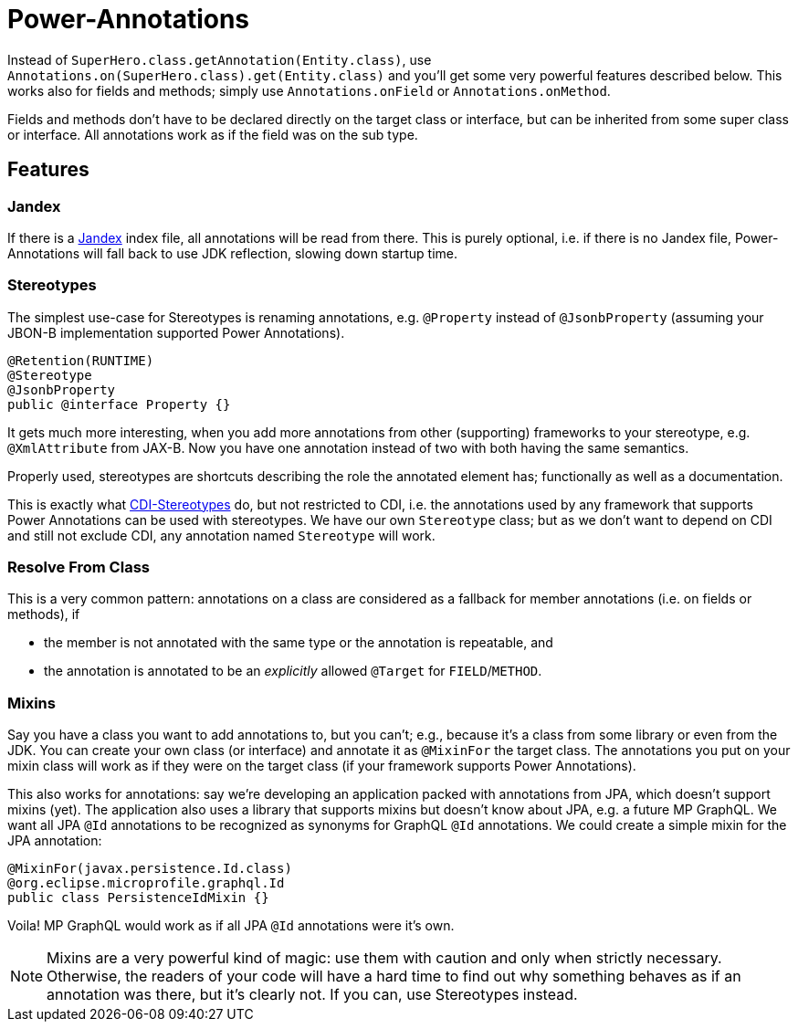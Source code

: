 = Power-Annotations

Instead of `SuperHero.class.getAnnotation(Entity.class)`, use `Annotations.on(SuperHero.class).get(Entity.class)` and you'll get some very powerful features described below. This works also for fields and methods; simply use `Annotations.onField` or `Annotations.onMethod`.

Fields and methods don't have to be declared directly on the target class or interface, but can be inherited from some super class or interface. All annotations work as if the field was on the sub type.

== Features

=== Jandex

If there is a https://github.com/wildfly/jandex[Jandex] index file, all annotations will be read from there. This is purely optional, i.e. if there is no Jandex file, Power-Annotations will fall back to use JDK reflection, slowing down startup time.


=== Stereotypes

The simplest use-case for Stereotypes is renaming annotations, e.g. `@Property` instead of `@JsonbProperty` (assuming your JBON-B implementation supported Power Annotations).

[source,java]
----
@Retention(RUNTIME)
@Stereotype
@JsonbProperty
public @interface Property {}
----

It gets much more interesting, when you add more annotations from other (supporting) frameworks to your stereotype, e.g. `@XmlAttribute` from JAX-B. Now you have one annotation instead of two with both having the same semantics.

Properly used, stereotypes are shortcuts describing the role the annotated element has; functionally as well as a documentation.

This is exactly what https://jakarta.ee/specifications/cdi/2.0/cdi-spec-2.0.html#stereotypes[CDI-Stereotypes] do, but not restricted to CDI, i.e. the annotations used by any framework that supports Power Annotations can be used with stereotypes. We have our own `Stereotype` class; but as we don't want to depend on CDI and still not exclude CDI, any annotation named `Stereotype` will work.


=== Resolve From Class

This is a very common pattern: annotations on a class are considered as a fallback for member annotations (i.e. on fields or methods), if

* the member is not annotated with the same type or the annotation is repeatable, and
* the annotation is annotated to be an _explicitly_ allowed `@Target` for `FIELD`/`METHOD`.


=== Mixins

Say you have a class you want to add annotations to, but you can't; e.g., because it's a class from some library or even from the JDK. You can create your own class (or interface) and annotate it as `@MixinFor` the target class. The annotations you put on your mixin class will work as if they were on the target class (if your framework supports Power Annotations).

This also works for annotations: say we're developing an application packed with annotations from JPA, which doesn't support mixins (yet). The application also uses a library that supports mixins but doesn't know about JPA, e.g. a future MP GraphQL. We want all JPA `@Id` annotations to be recognized as synonyms for GraphQL `@Id` annotations. We could create a simple mixin for the JPA annotation:

[source,java]
----
@MixinFor(javax.persistence.Id.class)
@org.eclipse.microprofile.graphql.Id
public class PersistenceIdMixin {}
----

Voila! MP GraphQL would work as if all JPA `@Id` annotations were it's own.

NOTE: Mixins are a very powerful kind of magic: use them with caution and only when strictly necessary. Otherwise, the readers of your code will have a hard time to find out why something behaves as if an annotation was there, but it's clearly not. If you can, use Stereotypes instead.
